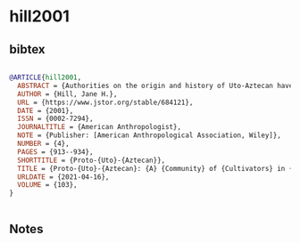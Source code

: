 * hill2001




** bibtex

#+NAME: bibtex
#+BEGIN_SRC bibtex

@ARTICLE{hill2001,
  ABSTRACT = {Authorities on the origin and history of Uto-Aztecan have held that speakers of the protolanguage were foragers who lived in upland regions of Arizona, New Mexico, and the adjacent areas of the Mexican states of Sonora and Chihuahua about 5,000 years ago. New lexical evidence supports a different view, that speakers of the protolanguage were maize cultivators. The Proto-Uto-Aztecan speech community was probably located in Mesoamerica and spread northward into the present range because of demographic pressure associated with cultivation. The chronology for the spread and differentiation of the family should then correspond to the chronology for the northward spread of maize cultivation from Mesoamerica into the U.S. Southwest, between 4500 and 3000 B.P.},
  AUTHOR = {Hill, Jane H.},
  URL = {https://www.jstor.org/stable/684121},
  DATE = {2001},
  ISSN = {0002-7294},
  JOURNALTITLE = {American Anthropologist},
  NOTE = {Publisher: [American Anthropological Association, Wiley]},
  NUMBER = {4},
  PAGES = {913--934},
  SHORTTITLE = {Proto-{Uto}-{Aztecan}},
  TITLE = {Proto-{Uto}-{Aztecan}: {A} {Community} of {Cultivators} in {Central} {Mexico}?},
  URLDATE = {2021-04-16},
  VOLUME = {103},
}


#+END_SRC




** Notes

